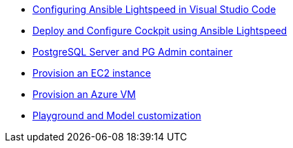 * xref:module-01.adoc[Configuring Ansible Lightspeed in Visual Studio Code]
* xref:module-02.adoc[Deploy and Configure Cockpit using Ansible Lightspeed]
* xref:module-03.adoc[PostgreSQL Server and PG Admin container]
* xref:module-04.adoc[Provision an EC2 instance]
* xref:module-05.adoc[Provision an Azure VM]
* xref:module-06.adoc[Playground and Model customization]

